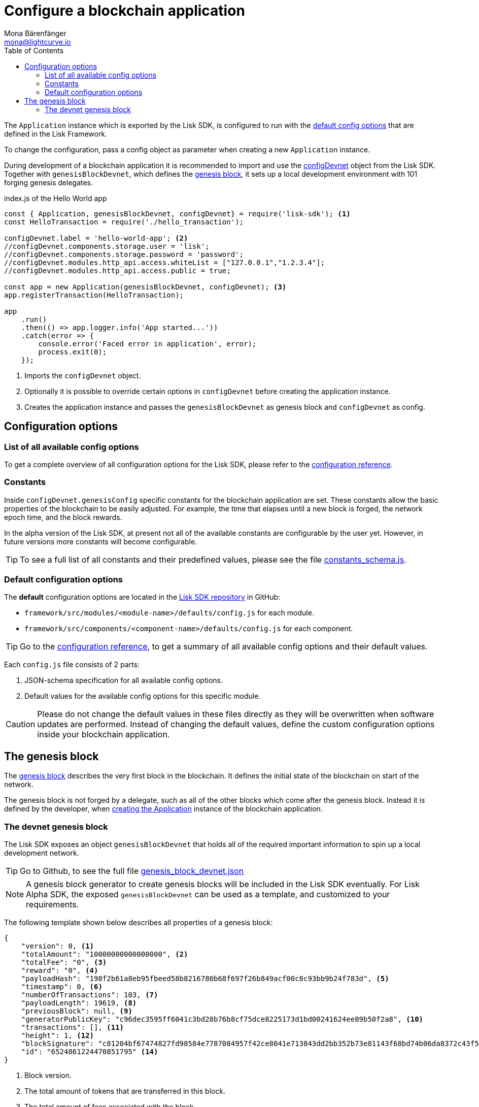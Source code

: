 = Configure a blockchain application
Mona Bärenfänger <mona@lightcurve.io>
:description: The Lisk SDK Configuration page describes how to configure a blockchain application developed with the Lisk SDK.
:page-aliases: configuration.adoc
:toc:
:v_sdk: v4.0.0
:v_protocol: master

:url_github_config_devnet: https://github.com/LiskHQ/lisk-sdk/blob/{v_sdk}/sdk/src/samples/config_devnet.json
:url_github_constants_schema: https://github.com/LiskHQ/lisk-sdk/blob/{v_sdk}/framework/src/application/schema/constants_schema.js
:url_github_genesis_block: https://github.com/LiskHQ/lisk-sdk/blob/{v_sdk}/sdk/src/samples/genesis_block_devnet.json
:url_github_sdk: https://github.com/LiskHQ/lisk-sdk/tree/{v_sdk}

:url_reference_config: references/config.adoc
:url_protocol_genesis_block: {v_protocol}@lisk-protocol::blocks.adoc#_genesis_block


[[intro]]
The `Application` instance which is exported by the Lisk SDK, is configured to run with the <<config_options, default config options>> that are defined in the Lisk Framework.

To change the configuration, pass a config object as parameter when creating a new `Application` instance.

During development of a blockchain application it is recommended to import and use the {url_github_config_devnet}[configDevnet^] object from the Lisk SDK.
Together with `genesisBlockDevnet`, which defines the <<genesis_block, genesis block>>, it sets up a local development environment with 101 forging genesis delegates.

.index.js of the Hello World app
[source,js]
----
const { Application, genesisBlockDevnet, configDevnet} = require('lisk-sdk'); <1>
const HelloTransaction = require('./hello_transaction');

configDevnet.label = 'hello-world-app'; <2>
//configDevnet.components.storage.user = 'lisk';
//configDevnet.components.storage.password = 'password';
//configDevnet.modules.http_api.access.whiteList = ["127.0.0.1","1.2.3.4"];
//configDevnet.modules.http_api.access.public = true;

const app = new Application(genesisBlockDevnet, configDevnet); <3>
app.registerTransaction(HelloTransaction);

app
    .run()
    .then(() => app.logger.info('App started...'))
    .catch(error => {
        console.error('Faced error in application', error);
        process.exit(0);
    });
----

<1> Imports the `configDevnet` object.
<2> Optionally it is possible to override certain options in `configDevnet` before creating the application instance.
<3> Creates the application instance and passes the `genesisBlockDevnet` as genesis block and `configDevnet` as config.

[[config_options]]
== Configuration options

=== List of all available config options

To get a complete overview of all configuration options for the Lisk SDK, please refer to the xref:{url_reference_config}[configuration reference].

=== Constants

Inside `configDevnet.genesisConfig` specific constants for the blockchain application are set.
These constants allow the basic properties of the blockchain to be easily adjusted. For example, the time that elapses until a new block is forged, the network epoch time, and the block rewards.

In the alpha version of the Lisk SDK, at present not all of the available constants are configurable by the user yet.
However, in future versions more constants will become configurable.

TIP: To see a full list of all constants and their predefined values, please see the file {url_github_constants_schema}[constants_schema.js^].

=== Default configuration options

The **default** configuration options are located in the {url_github_sdk}[Lisk SDK repository^] in GitHub:

* `framework/src/modules/<module-name>/defaults/config.js` for each module.
* `framework/src/components/<component-name>/defaults/config.js` for each component.

TIP: Go to the xref:{url_reference_config}[configuration reference], to get a summary of all available config options and their default values.

Each `config.js` file consists of 2 parts:

. JSON-schema specification for all available config options.
. Default values for the available config options for this specific module.

[CAUTION]
====
Please do not change the default values in these files directly as they will be overwritten when software updates are performed.
Instead of changing the default values, define the custom configuration options inside your blockchain application.
====

[[genesis_block]]
== The genesis block

The xref:{url_protocol_genesis_block}[genesis block] describes the very first block in the blockchain.
It defines the initial state of the blockchain on start of the network.

The genesis block is not forged by a delegate, such as all of the other blocks which come after the genesis block.
Instead it is defined by the developer, when <<intro,creating the Application>> instance of the blockchain application.

=== The devnet genesis block

The Lisk SDK exposes an object `genesisBlockDevnet` that holds all of the required important information to spin up a local development network.

TIP: Go to Github, to see the full file {url_github_genesis_block}[genesis_block_devnet.json^]

[NOTE]
====
A genesis block generator to create genesis blocks will be included in the Lisk SDK eventually.
For Lisk Alpha SDK, the exposed `genesisBlockDevnet` can be used as a template, and customized to your requirements.
====

The following template shown below describes all properties of a genesis block:

[source,js,linenums]
----
{
    "version": 0, <1>
    "totalAmount": "10000000000000000", <2>
    "totalFee": "0", <3>
    "reward": "0", <4>
    "payloadHash": "198f2b61a8eb95fbeed58b8216780b68f697f26b849acf00c8c93bb9b24f783d", <5>
    "timestamp": 0, <6>
    "numberOfTransactions": 103, <7>
    "payloadLength": 19619, <8>
    "previousBlock": null, <9>
    "generatorPublicKey": "c96dec3595ff6041c3bd28b76b8cf75dce8225173d1bd00241624ee89b50f2a8", <10>
    "transactions": [], <11>
    "height": 1, <12>
    "blockSignature": "c81204bf67474827fd98584e7787084957f42ce8041e713843dd2bb352b73e81143f68bd74b06da8372c43f5e26406c4e7250bbd790396d85dea50d448d62606", <13>
    "id": "6524861224470851795" <14>
}
----

<1> Block version.
<2> The total amount of tokens that are transferred in this block.
<3> The total amount of fees associated with the block.
<4> Reward for forging the block.
<5> Hashes of the combined transactional data blocks.
<6> Epoch timestamp of when the block was created.
<7> Number of transactions processed in the block.
<8> Sum of data blocks of all transactions in this block in bytes.
<9> Null, because the genesis block has no previous block by definition.
<10> Public key of the delegate who forged the block.
<11> List of transactions in the genesis block.
<12> Current height of the blockchain, always equals 1 for the genesis block.
<13> Signature of the block, signed by the delegate.
<14> Block ID.
